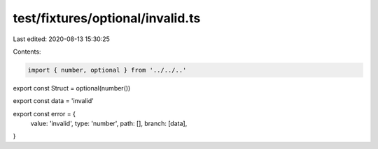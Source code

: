 test/fixtures/optional/invalid.ts
=================================

Last edited: 2020-08-13 15:30:25

Contents:

.. code-block:: ts

    import { number, optional } from '../../..'

export const Struct = optional(number())

export const data = 'invalid'

export const error = {
  value: 'invalid',
  type: 'number',
  path: [],
  branch: [data],
}


